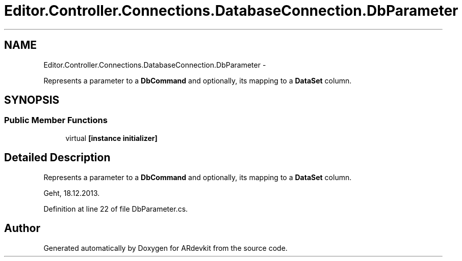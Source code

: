 .TH "Editor.Controller.Connections.DatabaseConnection.DbParameter" 3 "Wed Dec 18 2013" "Version 0.1" "ARdevkit" \" -*- nroff -*-
.ad l
.nh
.SH NAME
Editor.Controller.Connections.DatabaseConnection.DbParameter \- 
.PP
Represents a parameter to a \fBDbCommand\fP and optionally, its mapping to a \fBDataSet\fP column\&.  

.SH SYNOPSIS
.br
.PP
.SS "Public Member Functions"

.in +1c
.ti -1c
.RI "virtual \fB[instance initializer]\fP"
.br
.in -1c
.SH "Detailed Description"
.PP 
Represents a parameter to a \fBDbCommand\fP and optionally, its mapping to a \fBDataSet\fP column\&. 

Geht, 18\&.12\&.2013\&. 
.PP
Definition at line 22 of file DbParameter\&.cs\&.

.SH "Author"
.PP 
Generated automatically by Doxygen for ARdevkit from the source code\&.
